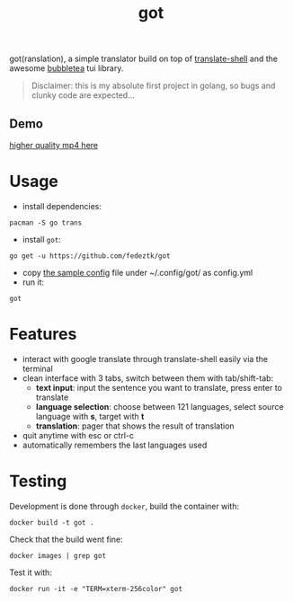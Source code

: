 #+TITLE: got
got(ranslation), a simple translator build on top of [[https://github.com/soimort/translate-shell][translate-shell]] and the awesome [[https://github.com/charmbracelet/bubbletea][bubbletea]] tui library.

#+BEGIN_QUOTE
Disclaimer: this is my absolute first project in golang, so bugs and clunky code are expected...
#+END_QUOTE
** Demo
[[./media/got.gif]]
[[./media/got.mp4][higher quality mp4 here]]

* Usage
- install dependencies:
#+begin_src shell
pacman -S go trans
#+end_src
- install =got=:
#+begin_src shell
go get -u https://github.com/fedeztk/got
#+end_src
- copy [[https://github.com/fedeztk/got/blob/master/config.yml][the sample config]] file under ~/.config/got/ as config.yml
- run it:
#+begin_src shell
got
#+end_src
* Features
- interact with google translate through translate-shell easily via the terminal
- clean interface with 3 tabs, switch between them with tab/shift-tab:
  + *text input*: input the sentence you want to translate, press enter to translate
  + *language selection*: choose between 121 languages, select source language with *s*, target with *t*
  + *translation*: pager that shows the result of translation
- quit anytime with esc or ctrl-c
- automatically remembers the last languages used
* Testing
Development is done through =docker=, build the container with:
#+begin_src shell
docker build -t got .
#+end_src
Check that the build went fine:
#+begin_src shell
docker images | grep got
#+end_src
Test it with:
#+begin_src shell
docker run -it -e "TERM=xterm-256color" got
#+end_src
